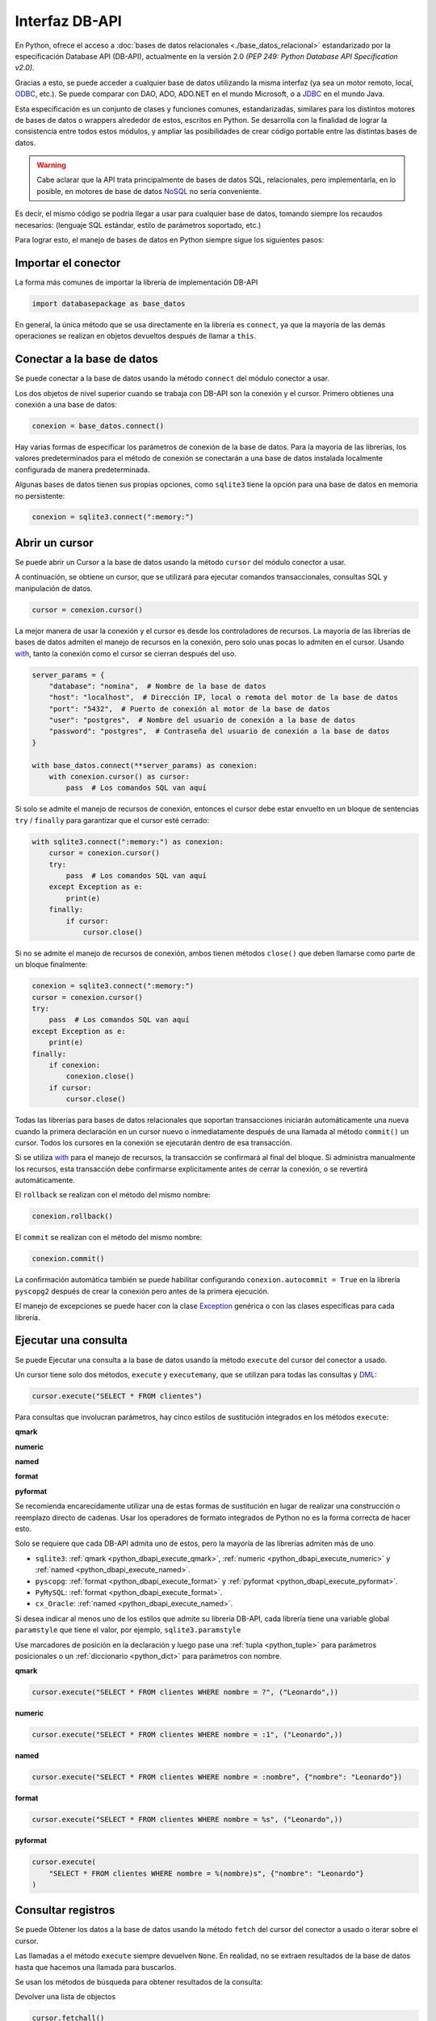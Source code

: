 .. _python_dbapi:

Interfaz DB-API
===============

En Python, ofrece el acceso a :doc:`bases de datos relacionales <./base_datos_relacional>`
estandarizado por la especificación Database API (DB-API), actualmente
en la versión 2.0 *(PEP 249: Python Database API Specification v2.0)*.

Gracias a esto, se puede acceder a cualquier base de datos utilizando la misma
interfaz (ya sea un motor remoto, local, `ODBC`_, etc.). Se puede comparar con DAO,
ADO, ADO.NET en el mundo Microsoft, o a `JDBC`_ en el mundo Java.

Esta especificación es un conjunto de clases y funciones comunes,
estandarizadas, similares para los distintos motores de bases de datos
o wrappers alrededor de estos, escritos en Python. Se desarrolla con la
finalidad de lograr la consistencia entre todos estos módulos, y ampliar
las posibilidades de crear código portable entre las distintas bases de datos.

.. warning::
    Cabe aclarar que la API trata principalmente de bases de datos SQL,
    relacionales, pero implementarla, en lo posible, en motores de base
    de datos `NoSQL`_ no sería conveniente.

Es decir, el mismo código se podría llegar a usar para cualquier base de datos,
tomando siempre los recaudos necesarios: (lenguaje SQL estándar, estilo de
parámetros soportado, etc.)

Para lograr esto, el manejo de bases de datos en Python siempre sigue
los siguientes pasos:


Importar el conector
--------------------

La forma más comunes de importar la librería de implementación DB-API

.. code-block:: python
    :class: no-copy

    import databasepackage as base_datos

En general, la única método que se usa directamente en la librería
es ``connect``, ya que la mayoría de las demás operaciones se realizan
en objetos devueltos después de llamar a ``this``.


Conectar a la base de datos
---------------------------

Se puede conectar a la base de datos usando la método ``connect``
del módulo conector a usar.

Los dos objetos de nivel superior cuando se trabaja con DB-API son
la conexión y el cursor. Primero obtienes una conexión a una base de datos:

.. code-block:: python
    :class: no-copy

    conexion = base_datos.connect()

Hay varias formas de especificar los parámetros de conexión de la base
de datos. Para la mayoría de las librerías, los valores predeterminados
para el método de conexión se conectarán a una base de datos instalada
localmente configurada de manera predeterminada.

Algunas bases de datos tienen sus propias opciones, como ``sqlite3`` tiene
la opción para una base de datos en memoria no persistente:

.. code-block:: python

    conexion = sqlite3.connect(":memory:")


Abrir un cursor
---------------

Se puede abrir un Cursor a la base de datos usando la método ``cursor``
del módulo conector a usar.

A continuación, se obtiene un cursor, que se utilizará para ejecutar comandos
transaccionales, consultas SQL y manipulación de datos.

.. code-block:: python

    cursor = conexion.cursor()

La mejor manera de usar la conexión y el cursor es desde los controladores
de recursos. La mayoría de las librerías de bases de datos admiten el manejo
de recursos en la conexión, pero solo unas pocas lo admiten en el cursor.
Usando `with`_, tanto la conexión como el cursor se cierran después del uso.

.. code-block:: python

    server_params = {
        "database": "nomina",  # Nombre de la base de datos
        "host": "localhost",  # Dirección IP, local o remota del motor de la base de datos
        "port": "5432",  # Puerto de conexión al motor de la base de datos
        "user": "postgres",  # Nombre del usuario de conexión a la base de datos
        "password": "postgres",  # Contraseña del usuario de conexión a la base de datos
    }

    with base_datos.connect(**server_params) as conexion:
        with conexion.cursor() as cursor:
            pass  # Los comandos SQL van aquí

Si solo se admite el manejo de recursos de conexión, entonces el cursor
debe estar envuelto en un bloque de sentencias ``try`` / ``finally`` para
garantizar que el cursor esté cerrado:

.. code-block:: python

    with sqlite3.connect(":memory:") as conexion:
        cursor = conexion.cursor()
        try:
            pass  # Los comandos SQL van aquí
        except Exception as e:
            print(e)
        finally:
            if cursor:
                cursor.close()

Si no se admite el manejo de recursos de conexión, ambos tienen métodos
``close()`` que deben llamarse como parte de un bloque finalmente:

.. code-block:: python

    conexion = sqlite3.connect(":memory:")
    cursor = conexion.cursor()
    try:
        pass  # Los comandos SQL van aquí
    except Exception as e:
        print(e)
    finally:
        if conexion:
            conexion.close()
        if cursor:
            cursor.close()

Todas las librerías para bases de datos relacionales que soportan transacciones
iniciarán automáticamente una nueva cuando la primera declaración en un cursor
nuevo o inmediatamente después de una llamada al método ``commit()`` un cursor.
Todos los cursores en la conexión se ejecutarán dentro de esa transacción.

Si se utiliza `with`_ para el manejo de recursos, la transacción se confirmará
al final del bloque. Si administra manualmente los recursos, esta transacción
debe confirmarse explícitamente antes de cerrar la conexión, o se revertirá
automáticamente.

El ``rollback`` se realizan con el método del mismo nombre:

.. code-block:: python

    conexion.rollback()

El ``commit`` se realizan con el método del mismo nombre:

.. code-block:: python

    conexion.commit()

La confirmación automática también se puede habilitar configurando
``conexion.autocommit = True`` en la librería ``pyscopg2`` después de crear la
conexión pero antes de la primera ejecución.

El manejo de excepciones se puede hacer con la clase `Exception`_ genérica o con
las clases específicas para cada librería.


Ejecutar una consulta
---------------------

Se puede Ejecutar una consulta a la base de datos usando la método ``execute``
del cursor del conector a usado.

Un cursor tiene solo dos métodos, ``execute`` y ``executemany``, que se utilizan
para todas las consultas y `DML`_:

.. code-block:: python

    cursor.execute("SELECT * FROM clientes")

Para consultas que involucran parámetros, hay cinco estilos de sustitución integrados
en los métodos ``execute``:


.. _python_dbapi_execute_qmark:

**qmark**

.. code-block:: sql
    :linenos:

    INSERT INTO clientes
        (nombre, apellido, codigo_postal, telefono)
    VALUES
        (?, ?, ?, ?)


.. _python_dbapi_execute_numeric:

**numeric**

.. code-block:: sql
    :linenos:

    INSERT INTO clientes
        (nombre, apellido, codigo_postal, telefono)
    VALUES
        (:1, :2, :3, :4)


.. _python_dbapi_execute_named:

**named**

.. code-block:: sql
    :linenos:

    INSERT INTO clientes
        (nombre, apellido, codigo_postal, telefono)
    VALUES
        (:nombre, :apellido, :codigo_postal, :telefono)


.. _python_dbapi_execute_format:

**format**

.. code-block:: sql
    :linenos:

    INSERT INTO clientes
        (nombre, apellido, codigo_postal, telefono)
    VALUES
        (%s, %s, %s, %s)


.. _python_dbapi_execute_pyformat:

**pyformat**

.. code-block:: sql
    :linenos:

    INSERT INTO clientes
        (nombre, apellido, codigo_postal, telefono)
    VALUES
        (%(nombre)s, %(apellido)s, %(codigo_postal)s, %(telefono)s)

Se recomienda encarecidamente utilizar una de estas formas de sustitución en lugar de realizar
una construcción o reemplazo directo de cadenas. Usar los operadores de formato integrados de
Python no es la forma correcta de hacer esto.

Solo se requiere que cada DB-API admita uno de estos, pero la mayoría de las librerías admiten
más de uno.

- ``sqlite3``: :ref:`qmark <python_dbapi_execute_qmark>`, :ref:`numeric <python_dbapi_execute_numeric>` y :ref:`named <python_dbapi_execute_named>`.

- ``pyscopg``: :ref:`format <python_dbapi_execute_format>` y :ref:`pyformat <python_dbapi_execute_pyformat>`.

- ``PyMySQL``: :ref:`format <python_dbapi_execute_format>`.

- ``cx_Oracle``: :ref:`named <python_dbapi_execute_named>`.

Si desea indicar al menos uno de los estilos que admite su librería DB-API, cada librería tiene
una variable global ``paramstyle`` que tiene el valor, por ejemplo, ``sqlite3.paramstyle``

Use marcadores de posición en la declaración y luego pase una :ref:`tupla <python_tuple>`
para parámetros posicionales o un :ref:`diccionario <python_dict>` para parámetros con nombre.

**qmark**

.. code-block:: python

    cursor.execute("SELECT * FROM clientes WHERE nombre = ?", ("Leonardo",))

**numeric**

.. code-block:: python

    cursor.execute("SELECT * FROM clientes WHERE nombre = :1", ("Leonardo",))

**named**

.. code-block:: python

    cursor.execute("SELECT * FROM clientes WHERE nombre = :nombre", {"nombre": "Leonardo"})

**format**

.. code-block:: python

    cursor.execute("SELECT * FROM clientes WHERE nombre = %s", ("Leonardo",))

**pyformat**

.. code-block:: python

    cursor.execute(
        "SELECT * FROM clientes WHERE nombre = %(nombre)s", {"nombre": "Leonardo"}
    )


Consultar registros
-------------------

Se puede Obtener los datos a la base de datos usando la método ``fetch``
del cursor del conector a usado o iterar sobre el cursor.

Las llamadas a el método ``execute`` siempre devuelven ``None``. En realidad, no se extraen
resultados de la base de datos hasta que hacemos una llamada para buscarlos.

Se usan los métodos de búsqueda para obtener resultados de la consulta:

Devolver una lista de objectos

.. code-block:: python

    cursor.fetchall()

Devolver un objecto

.. code-block:: python

    cursor.fetchone()

Devolver una lista de 5 objectos

.. code-block:: python

    cursor.fetchmany(size=5)

Diferentes bases de datos también proporcionan extensiones propietarias para funciones no
especificadas en DB-API. Por ejemplo, :ref:`psycopg <python_pkg_postgresql>` hace que el
objeto cursor sea iterable, por lo que puede recorrer de manera escalable un conjunto de
resultados potencialmente grande:

.. code-block:: python
    :linenos:

    cursor.execute(
        "SELECT * FROM clientes WHERE nombre = %(nombre)s", {"nombre": "Leonardo"}
    )

    for registro in cursor:
        print(registro)


Cerrar el cursor
-----------------

Se puede cerrar el cursor a la base de datos usando la método ``close``
del cursor del conector a usado.

.. code-block:: python

    conexion.close()


Librerías más populares
-----------------------

Las librerías de bases de datos relacionales más populares son:

- :ref:`sqlite3 <python_modulo_sqlite3>` para conexiones a *SQLite*.

- :ref:`psycopg <python_pkg_postgresql>` para conexiones a *PostgreSQL*.

- :ref:`PyMySQL <python_pkg_mysql>` para conexiones a *MySQL*.

- `cx_Oracle`_ para conexiones a *Oracle*.

- `pypyodbc`_, `pyodbc`_, `pymssql`_ para conexiones a *MS SQL Server*.

- :ref:`SQLAlchemy <python_sqlalchemy>` es el kit de herramientas SQL de Python y el
  mapeador relacional de objetos.


----


.. seealso::

    Consulte la sección de :ref:`lecturas suplementarias <lecturas_extras_leccion2>`
    del entrenamiento para ampliar su conocimiento en esta temática.


.. raw:: html
   :file: ../_templates/partials/soporte_profesional.html


..
  .. disqus::

.. _`JDBC`: https://es.wikipedia.org/wiki/Java_Database_Connectivity
.. _`ODBC`: https://es.wikipedia.org/wiki/Open_Database_Connectivity
.. _`NoSQL`: https://es.wikipedia.org/wiki/NoSQL
.. _`with`: https://entrenamiento-python-basico.readthedocs.io/es/3.7/leccion9/errores.html#sentencia-with
.. _`Exception`: https://entrenamiento-python-basico.readthedocs.io/es/3.7/leccion9/exceptions.html#python-exception
.. _`DML`: https://es.wikipedia.org/wiki/Lenguaje_de_manipulaci%C3%B3n_de_datos
.. _`The Novice’s Guide to the Python 3 DB-API`: https://philvarner.github.io/pages/novice-python3-db-api.html
.. _`Acceso A Bases De Datos Desde Python - Interfaz Db-Api`: https://wiki.python.org.ar/dbapi/
.. _`cx_Oracle`: https://cx-oracle.readthedocs.io/en/latest/
.. _`pypyodbc`: https://pypi.org/project/pypyodbc/
.. _`pyodbc`: https://pypi.org/project/pyodbc/
.. _`pymssql`: https://pymssql.readthedocs.io/en/latest/
